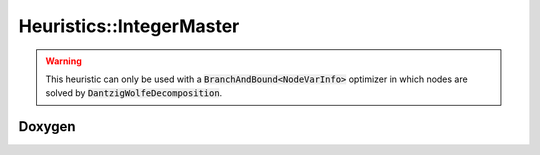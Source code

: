 Heuristics::IntegerMaster
=========================

.. warning::

    This heuristic can only be used with a :code:`BranchAndBound<NodeVarInfo>` optimizer in which nodes are solved by
    :code:`DantzigWolfeDecomposition`.

Doxygen
-------

.. doxygenclass:: idol::Heuristics::IntegerMaster
